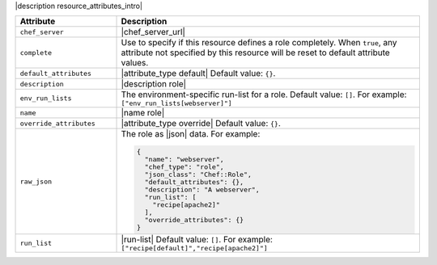 .. The contents of this file are included in multiple topics.
.. This file should not be changed in a way that hinders its ability to appear in multiple documentation sets.

|description resource_attributes_intro|

.. list-table::
   :widths: 150 450
   :header-rows: 1

   * - Attribute
     - Description
   * - ``chef_server``
     - |chef_server_url|
   * - ``complete``
     - Use to specify if this resource defines a role completely. When ``true``, any attribute not specified by this resource will be reset to default attribute values.
   * - ``default_attributes``
     - |attribute_type default| Default value: ``{}``.
   * - ``description``
     - |description role|
   * - ``env_run_lists``
     - The environment-specific run-list for a role. Default value: ``[]``. For example: ``["env_run_lists[webserver]"]``
   * - ``name``
     - |name role|
   * - ``override_attributes``
     - |attribute_type override| Default value: ``{}``.
   * - ``raw_json``
     - The role as |json| data. For example:
       
       .. code-block:: javascript
       
         {
           "name": "webserver",
           "chef_type": "role",
           "json_class": "Chef::Role",
           "default_attributes": {},
           "description": "A webserver",
           "run_list": [
             "recipe[apache2]"
           ],
           "override_attributes": {}
         }

   * - ``run_list``
     - |run-list| Default value: ``[]``. For example: ``["recipe[default]","recipe[apache2]"]``








